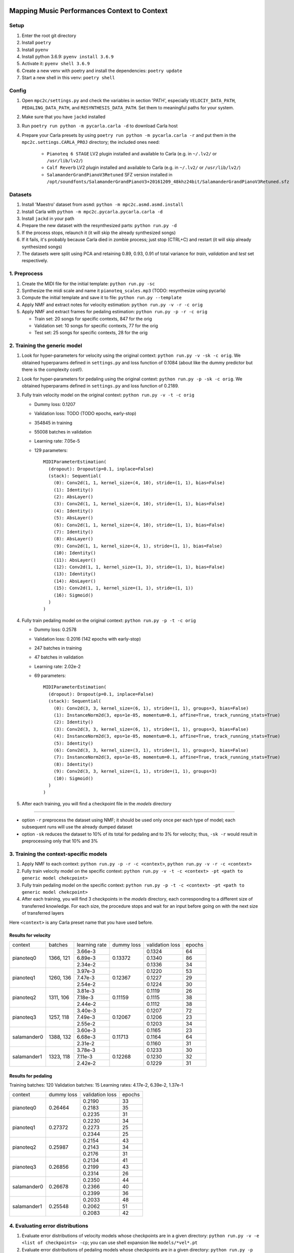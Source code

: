 =============================================
Mapping Music Performances Context to Context
=============================================

Setup
-----

#. Enter the root git directory
#. Install ``poetry``
#. Install ``pyenv``
#. Install python 3.6.9: ``pyenv install 3.6.9``
#. Activate it: ``pyenv shell 3.6.9``
#. Create a new venv with poetry and install the dependencies: ``poetry update``
#. Start a new shell in this venv: ``poetry shell``

Config
------

#. Open ``mpc2c/settings.py`` and check the variables in section 'PATH',
   especially ``VELOCIY_DATA_PATH``, ``PEDALING_DATA_PATH``, and
   ``RESYNTHESIS_DATA_PATH``. Set them to meaningful paths for your system.
#. Make sure that you have ``jackd`` installed
#. Run ``poetry run python -m pycarla.carla -d`` to download Carla host
#. Prepare your Carla presets by using ``poetry run python -m pycarla.carla
   -r`` and put them in the ``mpc2c.settings.CARLA_PROJ`` directory; the
   included ones need:

    * ``Pianoteq 6 STAGE`` LV2 plugin installed and available to Carla (e.g. in ``~/.lv2/`` or ``/usr/lib/lv2/``)
    * ``Calf Reverb`` LV2 plugin installed and available to Carla (e.g. in ``~/.lv2/`` or ``/usr/lib/lv2/``)
    * ``SalamanderGrandPianoV3Retuned`` SFZ version installed in
      ``/opt/soundfonts/SalamanderGrandPianoV3+20161209_48khz24bit/SalamanderGrandPianoV3Retuned.sfz``


Datasets
--------

#. Install 'Maestro' dataset from ``asmd``: ``python -m mpc2c.asmd.asmd.install``
#. Install Carla with ``python -m mpc2c.pycarla.pycarla.carla -d``
#. Install ``jackd`` in your path
#. Prepare the new dataset with the resynthesized parts: ``python run.py -d``
#. If the process stops, relaunch it (it will skip the already synthesized songs)
#. If it fails, it's probably because Carla died in zombie process; just stop
   (CTRL+C) and restart (it will skip already synthesized songs)
#. The datasets were split using PCA and retaining 0.89, 0.93, 0.91 of total
   variance for `train`, `validation` and `test` set respectively.

1. Preprocess
-------------

#. Create the MIDI file for the initial template: ``python run.py -sc``
#. Synthesize the midi scale and name it ``pianoteq_scales.mp3`` (TODO: resynthesize using pycarla)
#. Compute the initial template and save it to file: ``python run.py --template``
#. Apply NMF and extract notes for velocity estimation: ``python run.py -v -r -c orig``
#. Apply NMF and extract frames for pedaling estimation: ``python run.py -p -r -c orig``

   * Train set: 20 songs for specific contexts, 847 for the orig
   * Validation set: 10 songs for specific contexts, 77 for the orig
   * Test set: 25 songs for specific contexts, 28 for the orig

2. Training the generic model
-----------------------------

#. Look for hyper-parameters for velocity using the original context: ``python
   run.py -v -sk -c orig``. We obtained hyperparams defined in ``settings.py``
   and loss function of 0.1084 (about like the dummy predictor but there is
   the complexity cost!).
#. Look for hyper-parameters for pedaling using the original context: ``python
   run.py -p -sk -c orig``. We obtained hyperparams defined in ``settings.py``
   and loss function of 0.2189.
#. Fully train velocity model on the original context: ``python run.py -v -t -c orig``

   * Dummy loss: 0.1207
   * Validation loss: TODO (TODO epochs, early-stop)
   * 354845 in training
   * 55008 batches in validation
   * Learning rate: 7.05e-5
   * 129 parameters::

      MIDIParameterEstimation(
        (dropout): Dropout(p=0.1, inplace=False)
        (stack): Sequential(
          (0): Conv2d(1, 1, kernel_size=(4, 10), stride=(1, 1), bias=False)
          (1): Identity()
          (2): AbsLayer()
          (3): Conv2d(1, 1, kernel_size=(4, 10), stride=(1, 1), bias=False)
          (4): Identity()
          (5): AbsLayer()
          (6): Conv2d(1, 1, kernel_size=(4, 10), stride=(1, 1), bias=False)
          (7): Identity()
          (8): AbsLayer()
          (9): Conv2d(1, 1, kernel_size=(4, 1), stride=(1, 1), bias=False)
          (10): Identity()
          (11): AbsLayer()
          (12): Conv2d(1, 1, kernel_size=(1, 3), stride=(1, 1), bias=False)
          (13): Identity()
          (14): AbsLayer()
          (15): Conv2d(1, 1, kernel_size=(1, 1), stride=(1, 1))
          (16): Sigmoid()
        )
      )

#. Fully train pedaling model on the original context: ``python run.py -p -t -c orig``

   * Dummy loss: 0.2578
   * Validation loss: 0.2016 (142 epochs with early-stop)
   * 247 batches in training
   * 47 batches in validation
   * Learning rate: 2.02e-2
   * 69 parameters::

      MIDIParameterEstimation(
        (dropout): Dropout(p=0.1, inplace=False)
        (stack): Sequential(
          (0): Conv2d(3, 3, kernel_size=(6, 1), stride=(1, 1), groups=3, bias=False)
          (1): InstanceNorm2d(3, eps=1e-05, momentum=0.1, affine=True, track_running_stats=True)
          (2): Identity()
          (3): Conv2d(3, 3, kernel_size=(6, 1), stride=(1, 1), groups=3, bias=False)
          (4): InstanceNorm2d(3, eps=1e-05, momentum=0.1, affine=True, track_running_stats=True)
          (5): Identity()
          (6): Conv2d(3, 3, kernel_size=(3, 1), stride=(1, 1), groups=3, bias=False)
          (7): InstanceNorm2d(3, eps=1e-05, momentum=0.1, affine=True, track_running_stats=True)
          (8): Identity()
          (9): Conv2d(3, 3, kernel_size=(1, 1), stride=(1, 1), groups=3)
          (10): Sigmoid()
        )
      )

#. After each training, you will find a checkpoint file in the `models` directory

----

* option ``-r`` preprocess the dataset using NMF; it should be used only once
  per each type of model; each subsequent runs will use the already dumped
  dataset
* option ``-sk`` reduces the dataset to 10% of its total for pedaling and to
  3% for velocity; thus, ``-sk -r`` would result in preprocessing only that
  10% and 3%


3. Training the context-specific models
---------------------------------------

#. Apply NMF to each context: ``python run.py -p -r -c <context>``, ``python
   run.py -v -r -c <context>``

#. Fully train velocity model on the specific context: ``python run.py -v -t -c
   <context> -pt <path to generic model chekcpoint>``

#. Fully train pedaling model on the specific context: ``python run.py -p -t -c
   <context> -pt <path to generic model chekcpoint>``

#. After each training, you will find 3 checkpoints in the `models`
   directory, each corresponding to a different size of transferred
   knowledge. For each size, the procedure stops and wait for an input
   before going on with the next size of transferred layers

Here ``<context>`` is any Carla preset name that you have used before.

Results for velocity
~~~~~~~~~~~~~~~~~~~~

+-------------+---------+---------------+------------+-----------------+--------+
| context     | batches | learning rate | dummy loss | validation loss | epochs |
+-------------+---------+---------------+------------+-----------------+--------+
| pianoteq0   | 1366,   |  3.66e-3      |   0.13372  |      0.1324     |   64   |
|             | 121     +---------------+            +-----------------+--------+
|             |         |  6.89e-3      |            |      0.1340     |   86   |
|             |         +---------------+            +-----------------+--------+
|             |         |  2.34e-2      |            |      0.1336     |   34   |
+-------------+---------+---------------+------------+-----------------+--------+
| pianoteq1   | 1260,   |  3.97e-3      |   0.12367  |      0.1220     |   53   |
|             | 136     +---------------+            +-----------------+--------+
|             |         |  7.47e-3      |            |      0.1227     |   29   |
|             |         +---------------+            +-----------------+--------+
|             |         |  2.54e-2      |            |      0.1224     |   30   |
+-------------+---------+---------------+------------+-----------------+--------+
| pianoteq2   | 1311,   |  3.81e-3      |   0.11159  |      0.1119     |   26   |
|             | 106     +---------------+            +-----------------+--------+
|             |         |  7.18e-3      |            |      0.1115     |   38   |
|             |         +---------------+            +-----------------+--------+
|             |         |  2.44e-2      |            |      0.1112     |   38   |
+-------------+---------+---------------+------------+-----------------+--------+
| pianoteq3   | 1257,   |  3.40e-3      |   0.12067  |      0.1207     |   72   |
|             | 118     +---------------+            +-----------------+--------+
|             |         |  7.49e-3      |            |      0.1206     |   23   |
|             |         +---------------+            +-----------------+--------+
|             |         |  2.55e-2      |            |      0.1203     |   34   |
+-------------+---------+---------------+------------+-----------------+--------+
| salamander0 | 1388,   |  3.60e-3      |   0.11713  |      0.1165     |   23   |
|             | 132     +---------------+            +-----------------+--------+
|             |         |  6.68e-3      |            |      0.1164     |   64   |
|             |         +---------------+            +-----------------+--------+
|             |         |  2.31e-2      |            |      0.1160     |   31   |
+-------------+---------+---------------+------------+-----------------+--------+
| salamander1 | 1323,   |  3.78e-3      |   0.12268  |      0.1233     |   30   |
|             | 118     +---------------+            +-----------------+--------+
|             |         |  7.11e-3      |            |      0.1230     |   32   |
|             |         +---------------+            +-----------------+--------+
|             |         |  2.42e-2      |            |      0.1229     |   31   |
+-------------+---------+---------------+------------+-----------------+--------+

Results for pedaling
~~~~~~~~~~~~~~~~~~~~

Training batches: 120
Validation batches: 15
Learning rates: 4.17e-2, 6.39e-2, 1.37e-1

+-------------+------------+-----------------+--------+
| context     | dummy loss | validation loss | epochs |
+-------------+------------+-----------------+--------+
| pianoteq0   |   0.26464  |     0.2190      |  33    |
|             +            +-----------------+--------+
|             |            |     0.2183      |  35    |
|             +            +-----------------+--------+
|             |            |     0.2235      |  31    |
+-------------+------------+-----------------+--------+
| pianoteq1   |   0.27372  |     0.2230      |  34    |
|             +            +-----------------+--------+
|             |            |     0.2273      |  25    |
|             +            +-----------------+--------+
|             |            |     0.2344      |  25    |
+-------------+------------+-----------------+--------+
| pianoteq2   |   0.25987  |     0.2154      |  43    |
|             +            +-----------------+--------+
|             |            |     0.2143      |  34    |
|             +            +-----------------+--------+
|             |            |     0.2176      |  31    |
+-------------+------------+-----------------+--------+
| pianoteq3   |   0.26856  |     0.2134      |  41    |
|             +            +-----------------+--------+
|             |            |     0.2199      |  43    |
|             +            +-----------------+--------+
|             |            |     0.2314      |  26    |
+-------------+------------+-----------------+--------+
| salamander0 |   0.26678  |     0.2350      |  44    |
|             +            +-----------------+--------+
|             |            |     0.2366      |  40    |
|             +            +-----------------+--------+
|             |            |     0.2399      |  36    |
+-------------+------------+-----------------+--------+
| salamander1 |   0.25548  |     0.2033      |  48    |
|             +            +-----------------+--------+
|             |            |     0.2062      |  51    |
|             +            +-----------------+--------+
|             |            |     0.2083      |  42    |
+-------------+------------+-----------------+--------+

4. Evaluating error distributions
---------------------------------

#. Evaluate error distributions of velocity models whose checkpoints are in a
   given directory: ``python run.py -v -e <list of checkpoints> -cp``; you can
   use shell expansion like ``models/*vel*.pt``
#. Evaluate error distributions of pedaling models whose checkpoints are in a
   given directory: ``python run.py -p -e <list of checkpoints> -cp``; you can
   use shell expansion like ``models/*ped*.pt``

These commands will create a plotly plots with violin plots of generic and
specific contexts and Wilcoxon p-values.

You can plot the tests multiple times without retesting: ``python run.py -p -cp -cf
results/*.csv``.

5. Testing on a specific file
-----------------------------

N.B. Not yet implemented!

#. Fully test a velocity model on a specific audio/midi file: ``python run.py -v -pt <path to model checkpoint.pt> -i <input midi path> <input audio path>``
#. Fully test a pedaling model on a specific audio/midi file: ``python run.py -p -pt <path to model checkpoint.pt> -i <input midi path> <input audio path>``

Notes
-----

We used 6 different artificial contexts:

#. `pianoteq0` is based on `Pianoteq Stage Steinway Model B`; linear mapping of
   velocities (0-127) -> (ppp-fff) and small/no reverb ("Jazz Studio")
#. `pianoteq1` is based on `Pianoteq Stage  Grotrian Recording 3`; linear mapping of
   velocities (0-127) -> (p-f) and medium reverb ("Medium Hall")
#. `pianoteq2` is based on `Pianoteq Stage  Grotrian Player`; linear mapping of
   velocities (23-94) -> (ppp-fff) and  small/no reverb ("Jazz Studio")
#. `pianoteq3` is based on `Pianoteq Stage  Grotrian Player`; almost exponential mapping of
   velocities (0-127) -> (ppp-fff) and large reverb ("Large Hall")
#. `salamander0` is based on `SalamnderGrandPianoV3Retuned` with no reverb
#. `salamander1` is based on `SalamnderGrandPianoV3Retuned` with `Calf` reverb
   ("Large", 2.15 sec decay)


=======
Credits
=======

#. `Federico Simonetta <https://federicosimonetta.eu.org>`_

